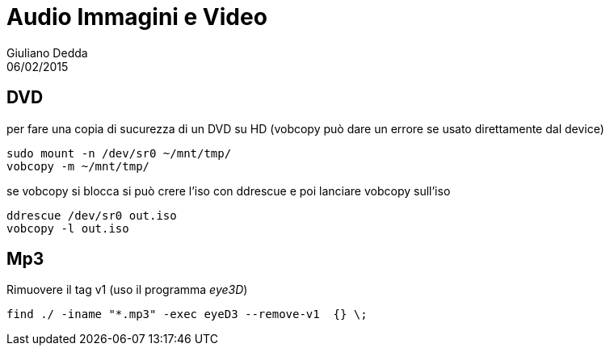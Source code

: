 = Audio Immagini e Video
:author: Giuliano Dedda 
:revdate: 06/02/2015

== DVD 

per fare una copia di sucurezza di un DVD su HD
(vobcopy può dare un errore se usato direttamente dal device)

    sudo mount -n /dev/sr0 ~/mnt/tmp/
    vobcopy -m ~/mnt/tmp/

se vobcopy si blocca si può crere l'iso con ddrescue e poi lanciare vobcopy sull'iso 

    ddrescue /dev/sr0 out.iso
    vobcopy -l out.iso
 

== Mp3

Rimuovere il tag v1 (uso il programma _eye3D_)

    find ./ -iname "*.mp3" -exec eyeD3 --remove-v1  {} \;

